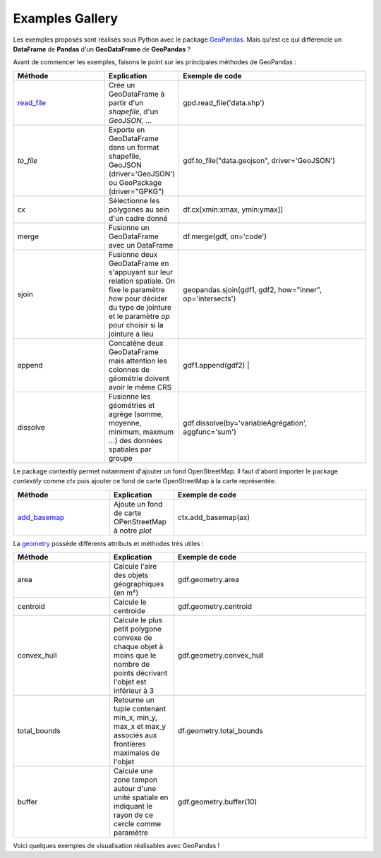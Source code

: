 .. _gallery:

Examples Gallery
----------------

Les exemples proposés sont réalisés sous Python avec le package `GeoPandas`_. Mais qu'est ce qui différencie un **DataFrame** de **Pandas** d'un **GeoDataFrame** de **GeoPandas** ?

.. image:: ../_static/PandasVsGeoPandas.png
   :width: 600

Avant de commencer les exemples, faisons le point sur les principales méthodes de GeoPandas :

.. list-table:: 
   :widths: 15 10 30
   :header-rows: 1

   * - Méthode
     - Explication
     - Exemple de code
   * - `read_file`_
     - Crée un GeoDataFrame à partir d'un *shapefile*, d'un *GeoJSON*, ...  
     - gpd.read_file('data.shp')
   * - `to_file` 
     - Exporte en GeoDataFrame dans un format shapefile, GeoJSON (driver='GeoJSON') ou GeoPackage (driver="GPKG") 
     - gdf.to_file("data.geojson", driver='GeoJSON')
   * - cx 
     - Sélectionne les polygones au sein d'un cadre donné 
     - df.cx[xmin:xmax, ymin:ymax]]
   * - merge 
     - Fusionne un GeoDataFrame avec un DataFrame 
     - df.merge(gdf, on='code')
   * - sjoin 
     - Fusionne deux GeoDataFrame en s'appuyant sur leur relation spatiale. On fixe le paramètre *how*  pour décider du type de jointure et le paramètre *op* pour choisir si la jointure a lieu 
     - geopandas.sjoin(gdf1, gdf2, how="inner", op='intersects')
   * - append 
     - Concatène deux GeoDataFrame mais attention les colonnes de géométrie doivent avoir le même CRS 
     - gdf1.append(gdf2) |
   * - dissolve 
     - Fusionne les géométries et agrège (somme, moyenne, minimum, maxmum ...) des données spatiales par groupe 
     - gdf.dissolve(by='variableAgrégation', aggfunc='sum')
        
Le package contextily permet notamment d'ajouter un fond OpenStreetMap. Il faut d'abord importer le package *contextily* comme *ctx* puis ajouter ce fond de carte OpenStreetMap à la carte représentée.

.. list-table:: 
   :widths: 15 10 30
   :header-rows: 1

   * - Méthode
     - Explication
     - Exemple de code
   * - `add_basemap`_
     - Ajoute un fond de carte OPenStreetMap à notre *plot*
     - ctx.add_basemap(ax)

La `geometry`_ possède différents attributs et méthodes très utiles :

.. list-table:: 
   :widths: 15 10 30
   :header-rows: 1

   * - Méthode
     - Explication
     - Exemple de code
   * - area 
     - Calcule l'aire des objets géographiques (en m²) 
     - gdf.geometry.area
   * - centroid 
     - Calcule le centroide 
     - gdf.geometry.centroid
   * - convex_hull 
     - Calcule le plus petit polygone convexe de chaque objet à moins que le nombre de points décrivant l'objet est inférieur à 3 
     - gdf.geometry.convex_hull
   * - total_bounds 
     - Retourne un tuple contenant min_x, min_y, max_x et max_y associés aux frontières maximales de l'objet 
     - df.geometry.total_bounds
   * - buffer 
     - Calcule une zone tampon autour d'une unité spatiale en indiquant le rayon de ce cercle comme paramètre 
     - gdf.geometry.buffer(10)

Voici quelques exemples de visualisation réalisables avec GeoPandas !


.. _Geopandas: https://geopandas.org
.. _read_file: https://geopandas.org/reference/geopandas.read_file.html
.. _to_file: https://geopandas.org/reference.html#geopandas.GeoDataFrame.to_file
.. _cx: https://geopandas.org/indexing.html
.. _merge: https://geopandas.org/mergingdata.html
.. _sjoin: https://geopandas.org/reference/geopandas.sjoin.html
.. _append: https://geopandas.org/mergingdata.html#appending
.. _dissolve: https://geopandas.org/aggregation_with_dissolve.html
.. _add_basemap: https://geopandas.org/gallery/plotting_basemap_background.html
.. _geometry: https://geopandas.org/geometric_manipulations.html
